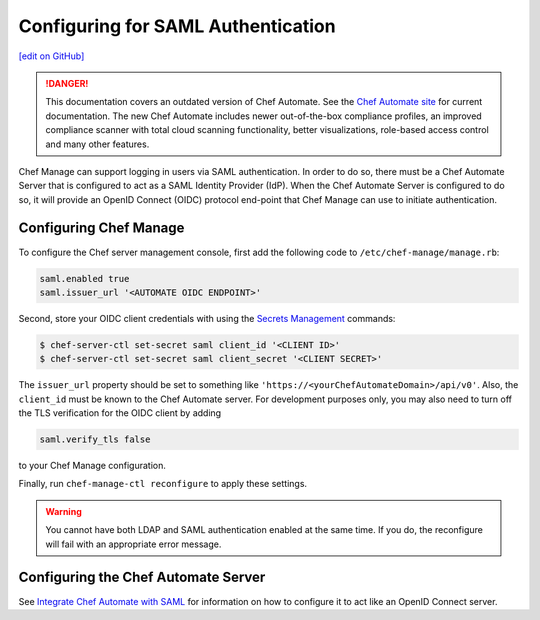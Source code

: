 =====================================================
Configuring for SAML Authentication
=====================================================
`[edit on GitHub] <https://github.com/chef/chef-web-docs/blob/master/chef_master/source/server_configure_saml.rst>`__

.. tag chef_automate_mark

.. image:: ../../images/chef_automate_full.png
   :width: 40px
   :height: 17px

.. danger:: This documentation covers an outdated version of Chef Automate. See the `Chef Automate site <https://www.chef.io/automate/quickstart>`__ for current documentation. The new Chef Automate includes newer out-of-the-box compliance profiles, an improved compliance scanner with total cloud scanning functionality, better visualizations, role-based access control and many other features.

.. end_tag

Chef Manage can support logging in users via SAML authentication. In order to do so, there must be a Chef Automate Server that is configured to act as a SAML Identity Provider (IdP). When the Chef Automate Server is configured to do so, it will provide an OpenID Connect (OIDC) protocol end-point that Chef Manage can use to initiate authentication.

Configuring Chef Manage
=====================================================

To configure the Chef server management console, first add the following code to ``/etc/chef-manage/manage.rb``:

.. code-block:: ruby

   saml.enabled true
   saml.issuer_url '<AUTOMATE OIDC ENDPOINT>'

Second, store your OIDC client credentials with using the `Secrets Management </ctl_chef_server.html#ctl-chef-server-secrets-management>`__ commands:

.. code-block:: bash

   $ chef-server-ctl set-secret saml client_id '<CLIENT ID>'
   $ chef-server-ctl set-secret saml client_secret '<CLIENT SECRET>'

The ``issuer_url`` property should be set to something like ``'https://<yourChefAutomateDomain>/api/v0'``. Also, the ``client_id`` must be known to the Chef Automate server. For development purposes only, you may also need to turn off the TLS verification for the OIDC client by adding

.. code-block:: ruby

   saml.verify_tls false

to your Chef Manage configuration.

Finally, run ``chef-manage-ctl reconfigure`` to apply these settings.

.. warning:: You cannot have both LDAP and SAML authentication enabled at the same time. If you do, the reconfigure will fail with an appropriate error message.

Configuring the Chef Automate Server
=====================================================

See `Integrate Chef Automate with SAML </integrate_chef_automate_saml.html>`__ for information on how to configure it to act like an OpenID Connect server.
